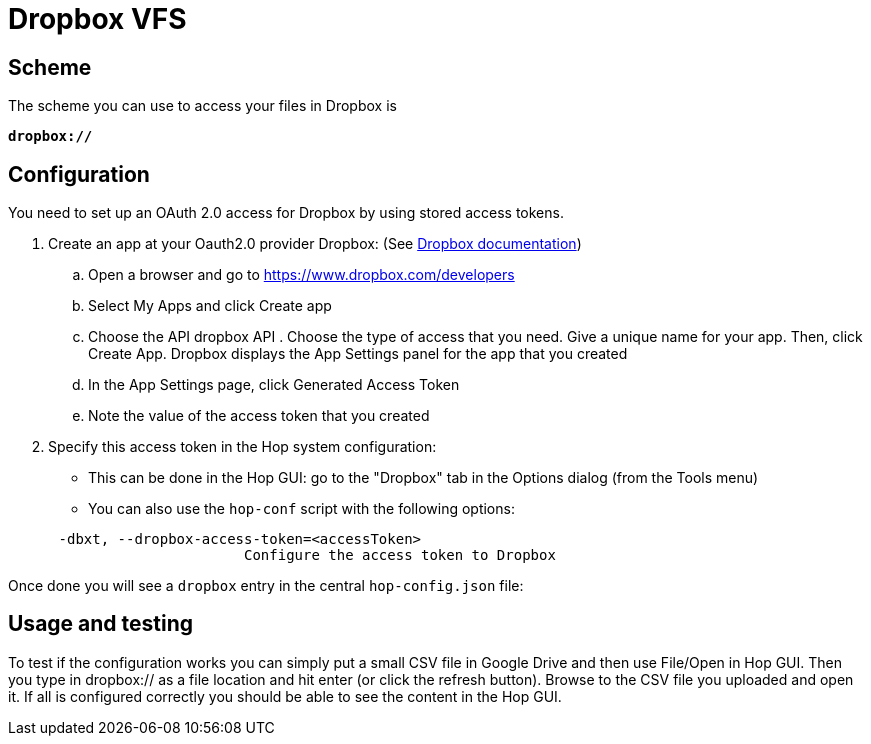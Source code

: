 ////
Licensed to the Apache Software Foundation (ASF) under one
or more contributor license agreements.  See the NOTICE file
distributed with this work for additional information
regarding copyright ownership.  The ASF licenses this file
to you under the Apache License, Version 2.0 (the
"License"); you may not use this file except in compliance
with the License.  You may obtain a copy of the License at
  http://www.apache.org/licenses/LICENSE-2.0
Unless required by applicable law or agreed to in writing,
software distributed under the License is distributed on an
"AS IS" BASIS, WITHOUT WARRANTIES OR CONDITIONS OF ANY
KIND, either express or implied.  See the License for the
specific language governing permissions and limitations
under the License.
////

:documentationPath: /vfs/
:language: en_US
:description: Apache Hop supports reading from and writing to Dropbox from almost anywhere in the platform through Apache VFS

= Dropbox VFS

== Scheme

The scheme you can use to access your files in Dropbox is

`**dropbox://**`

== Configuration

You need to set up an OAuth 2.0 access for Dropbox by using stored access tokens.


. Create an app at your Oauth2.0 provider Dropbox: (See https://www.dropbox.com/developers/reference/oauth-guide[Dropbox documentation])
.. Open a browser and go to https://www.dropbox.com/developers
.. Select My Apps and click Create app
.. Choose the API dropbox API . Choose the type of access that you need.
Give a unique name for your app.
Then, click Create App.
Dropbox displays the App Settings panel for the app that you created
.. In the App Settings page, click Generated Access Token
.. Note the value of the access token that you created

. Specify this access token in the Hop system configuration:

** This can be done in the Hop GUI: go to the "Dropbox" tab in the Options dialog (from the Tools menu)
** You can also use the `hop-conf` script with the following options:

[source,shell script]
----
      -dbxt, --dropbox-access-token=<accessToken>
                            Configure the access token to Dropbox
----

Once done you will see a `dropbox` entry in the central `hop-config.json` file:

== Usage and testing

To test if the configuration works you can simply put a small CSV file in Google Drive and then use File/Open in Hop GUI.
Then you type in dropbox:// as a file location and hit enter (or click the refresh button).
Browse to the CSV file you uploaded and open it.
If all is configured correctly you should be able to see the content in the Hop GUI.



